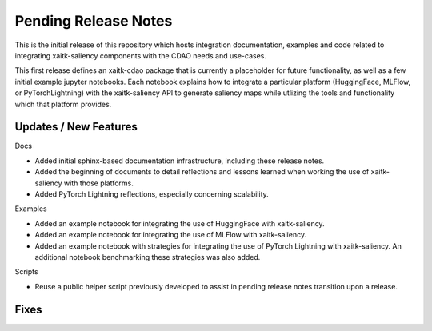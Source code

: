 Pending Release Notes
=====================
This is the initial release of this repository which hosts integration
documentation, examples and code related to integrating xaitk-saliency
components with the CDAO needs and use-cases.

This first release defines an xaitk-cdao package that is currently a
placeholder for future functionality, as well as a few initial example jupyter
notebooks. Each notebook explains how to integrate a particular platform
(HuggingFace, MLFlow, or PyTorchLightning) with the xaitk-saliency API to
generate saliency maps while utlizing the tools and functionality which that
platform provides.

Updates / New Features
----------------------

Docs

* Added initial sphinx-based documentation infrastructure, including these
  release notes.

* Added the beginning of documents to detail reflections and lessons learned
  when working the use of xaitk-saliency with those platforms.

* Added PyTorch Lightning reflections, especially concerning scalability.

Examples

* Added an example notebook for integrating the use of HuggingFace with
  xaitk-saliency.

* Added an example notebook for integrating the use of MLFlow with
  xaitk-saliency.

* Added an example notebook with strategies for integrating the use of
  PyTorch Lightning with xaitk-saliency. An additional notebook
  benchmarking these strategies was also added.

Scripts

* Reuse a public helper script previously developed to assist in pending
  release notes transition upon a release.

Fixes
-----

